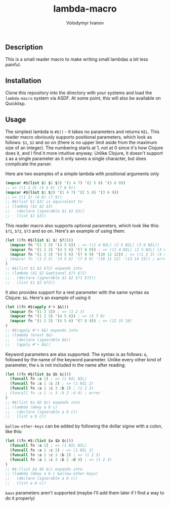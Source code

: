 #+title: lambda-macro
#+author: Volodymyr Ivanov
#+email: me@funcall.me

** Description
This is a small reader macro to make writing small lambdas a bit less painful.

** Installation
Clone this repository into the directory with your systems and load the
~lambda-macro~ system via ASDF. At some point, this will also be available on
Quicklisp.

** Usage
The simplest lambda is ~#$()~ - it takes no parameters and returns ~NIL~. This
reader macro obviously supports positional parameters, which look as follows:
~$1~, ~$2~ and so on (there is no upper limit aside from the maximum size of an
integer). The numbering starts at 1, not at 0 since it's how Clojure does it,
and I find it more intuitive anyway. Unlike Clojure, it doesn't support ~$~ as a
single parameter as it only saves a single character, but does complicate the
parser.

Here are two examples of a simple lambda with positional arguments only
#+begin_src lisp
(mapcar #$(list $1 $2 $3) '(1 4 7) '(2 5 8) '(3 6 9))
;; => ((1 2 3) (4 5 6) (7 8 9))
(mapcar #$(list $1 $3) '(1 4 7) '(2 5 8) '(3 6 9))
;; => ((1 3) (4 6) (7 9))
;; #$(list $1 $3) is equivalent to
;; (lambda ($1 $2 $3)
;;   (declare (ignorable $1 $2 $3))
;;   (list $1 $3))
#+end_src

This reader macro also supports optional parameters, which look like this:
~$?1~, ~$?2~, ~$?3~ and so on. Here's an example of using them:
#+begin_src lisp
(let ((fn #$(list $1 $2 $?2)))
  (mapcar fn '(1 2 3) '(4 5 6)) ; => ((1 4 NIL) (2 5 NIL) (3 6 NIL))
  (mapcar fn '(1 2 3) '(4 5 6) '(7 8 9)) ; => ((1 4 NIL) (2 5 NIL) (3 6 NIL))
  (mapcar fn '(1 2 3) '(4 5 6) '(7 8 9) '(10 11 12)) ; => ((1 2 3) (4 5 6) (10 11 12))
; (mapcar fn '(1 2 3) '(4 5 6) '(7 8 9) '(10 11 12) '(13 14 15)) ; error
)
;; #$(list $1 $2 $?2) expands into
;; (lambda ($1 $2 &optional $?1 $?2)
;;   (declare (ignorable $1 $2 $?1 $?2))
;;   (list $1 $2 $?2))
#+end_src

It also provides support for a rest parameter with the same syntax as Clojure:
~$&~. Here's an example of using it
#+begin_src lisp
(let ((fn #$(apply #'+ $&)))
  (mapcar fn '(1 2 3)) ; => (1 2 3)
  (mapcar fn '(1 2 3) '(4 5 6)) ; => (5 7 9)
  (mapcar fn '(1 2 3) '(4 5 6) '(7 8 9)) ; => (12 15 18)
)
;; #$(apply #'+ $&) expands into
;; (lambda (&rest $&)
;;   (declare (ignorable $&))
;;   (apply #'+ $&))
#+end_src

Keyword parameters are also supported. The syntax is as follows: ~&~, followed
by the name of the keyword parameter. Unlike every other kind of parameter, the
~&~ is not included in the name after reading.
#+begin_src lisp
(let ((fn #$(list $a $b $c)))
  (funcall fn :a 1) ; => (1 NIL NIL)
  (funcall fn :a 1 :c 2) ; => (1 NIL 2)
  (funcall fn :a 1 :c 3 :b 2) ; (1 2 3)
; (funcall fn :a 1 :c 3 :b 2 :d 4) ; error
)
;; #$(list $a $b $c) expands into
;; (lambda (&key a b c)
;;   (declare (ignorable a b c))
;;   (list a b c))
#+end_src

~&allow-other-keys~ can be added by following the dollar signw with a colon,
like this:
#+begin_src lisp
(let ((fn #$:(list $a $b $c)))
  (funcall fn :a 1) ; => (1 NIL NIL)
  (funcall fn :a 1 :c 2) ; => (1 NIL 2)
  (funcall fn :a 1 :c 3 :b 2) ; => (1 2 3)
  (funcall fn :a 1 :c 3 :b 2 :d 4) ; => (1 2 3)
)
;; #$:(list $a $b $c) expands into
;; (lambda (&key a b c &allow-other-keys)
;;   (declare (ignorable a b c))
;;   (list a b c))
#+end_src

~&aux~ parameters aren't supported (maybe I'll add them later if I find a way to
do it properly)
